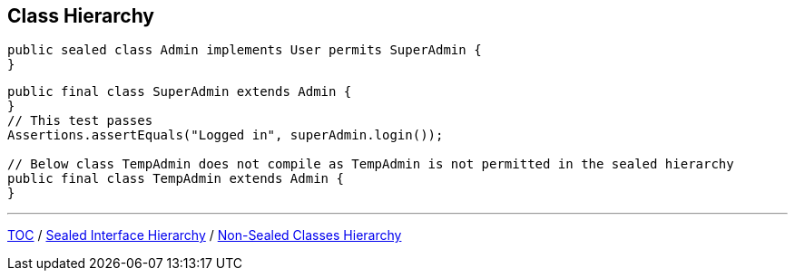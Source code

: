 == Class Hierarchy

--
[source,java,highlight=2..3]
----
public sealed class Admin implements User permits SuperAdmin {
}

----

--
[source,java,highlight=2..3]
----
public final class SuperAdmin extends Admin {
}
// This test passes
Assertions.assertEquals("Logged in", superAdmin.login());

// Below class TempAdmin does not compile as TempAdmin is not permitted in the sealed hierarchy
public final class TempAdmin extends Admin {
}
----

---
link:./00_toc.adoc[TOC] /
link:./37_sealed_classes_sealed_interface_hierarchy.adoc[Sealed Interface Hierarchy] /
link:./39_sealed_classes_sealed_non_sealed_hierarchy.adoc[Non-Sealed Classes Hierarchy]
